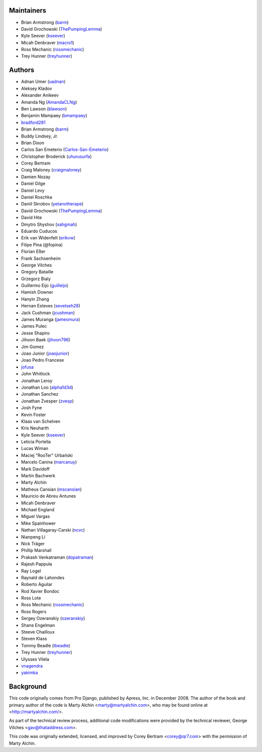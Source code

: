 Maintainers
===========

- Brian Armstrong (`barm <https://github.com/barm>`_)
- David Grochowski (`ThePumpingLemma <https://github.com/ThePumpingLemma>`_)
- Kyle Seever (`kseever <https://github.com/kseever>`_)
- Micah Denbraver (`macro1 <https://github.com/macro1>`_)
- Ross Mechanic (`rossmechanic <https://github.com/rossmechanic>`_)
- Trey Hunner (`treyhunner <https://github.com/treyhunner>`_)

Authors
=======

- Adnan Umer (`uadnan <https://github.com/uadnan>`_)
- Aleksey Kladov
- Alexander Anikeev
- Amanda Ng (`AmandaCLNg <https://github.com/AmandaCLNg>`_)
- Ben Lawson (`blawson <https://github.com/blawson>`_)
- Benjamin Mampaey (`bmampaey <https://github.com/bmampaey>`_)
- `bradford281 <https://github.com/bradford281>`_
- Brian Armstrong (`barm <https://github.com/barm>`_)
- Buddy Lindsey, Jr.
- Brian Dixon
- Carlos San Emeterio (`Carlos-San-Emeterio <https://github.com/Carlos-San-Emeterio>`_)
- Christopher Broderick (`uhurusurfa <https://github.com/uhurusurfa>`_)
- Corey Bertram
- Craig Maloney (`craigmaloney <https://github.com/craigmaloney>`_)
- Damien Nozay
- Daniel Gilge
- Daniel Levy
- Daniel Roschka
- Daniil Skrobov (`yetanotherape <https://github.com/yetanotherape>`_)
- David Grochowski (`ThePumpingLemma <https://github.com/ThePumpingLemma>`_)
- David Hite
- Dmytro Shyshov (`xahgmah <https://github.com/xahgmah>`_)
- Eduardo Cuducos
- Erik van Widenfelt (`erikvw <https://github.com/erikvw>`_)
- Filipe Pina (@fopina)
- Florian Eßer
- Frank Sachsenheim
- George Vilches
- Gregory Bataille
- Grzegorz Bialy
- Guillermo Eijo (`guilleijo <https://github.com/guilleijo>`_)
- Hamish Downer
- Hanyin Zhang
- Hernan Esteves (`sevetseh28 <https://github.com/sevetseh28>`_)
- Jack Cushman (`jcushman <https://github.com/jcushman>`_)
- James Muranga (`jamesmura <https://github.com/jamesmura>`_)
- James Pulec
- Jesse Shapiro
- Jihoon Baek (`jihoon796 <https://github.com/jihoon796>`_)
- Jim Gomez
- Joao Junior (`joaojunior <https://github.com/joaojunior>`_)
- Joao Pedro Francese
- `jofusa <https://github.com/jofusa>`_
- John Whitlock
- Jonathan Leroy
- Jonathan Loo (`alpha1d3d <https://github.com/alpha1d3d>`_)
- Jonathan Sanchez
- Jonathan Zvesper (`zvesp <https://github.com/zvesp>`_)
- Josh Fyne
- Kevin Foster
- Klaas van Schelven
- Kris Neuharth
- Kyle Seever (`kseever <https://github.com/kseever>`_)
- Leticia Portella
- Lucas Wiman
- Maciej "RooTer" Urbański
- Marcelo Canina (`marcanuy <https://github.com/marcanuy>`_)
- Mark Davidoff
- Martin Bachwerk
- Marty Alchin
- Matheus Cansian (`mscansian <https://github.com/mscansian>`_)
- Mauricio de Abreu Antunes
- Micah Denbraver
- Michael England
- Miguel Vargas
- Mike Spainhower
- Nathan Villagaray-Carski (`ncvc <https://github.com/ncvc>`_)
- Nianpeng Li
- Nick Träger
- Phillip Marshall
- Prakash Venkatraman (`dopatraman <https://github.com/dopatraman>`_)
- Rajesh Pappula
- Ray Logel
- Raynald de Lahondes
- Roberto Aguilar
- Rod Xavier Bondoc
- Ross Lote
- Ross Mechanic (`rossmechanic <https://github.com/rossmechanic>`_)
- Ross Rogers
- Sergey Ozeranskiy (`ozeranskiy <https://github.com/ozeranskiy>`_)
- Shane Engelman
- Steeve Chailloux
- Steven Klass
- Tommy Beadle (`tbeadle <https://github.com/tbeadle>`_)
- Trey Hunner (`treyhunner <https://github.com/treyhunner>`_)
- Ulysses Vilela
- `vnagendra <https://github.com/vnagendra>`_
- `yakimka <https://github.com/yakimka>`_

Background
==========

This code originally comes from Pro Django, published by Apress, Inc.
in December 2008. The author of the book and primary author
of the code is Marty Alchin <marty@martyalchin.com>, who
may be found online at <http://martyalchin.com/>.

As part of the technical review process, additional code
modifications were provided by the technical reviewer,
George Vilches <gav@thataddress.com>.

This code was originally extended, licensed, and improved by
Corey Bertram <corey@qr7.com> with the permission of Marty Alchin.
